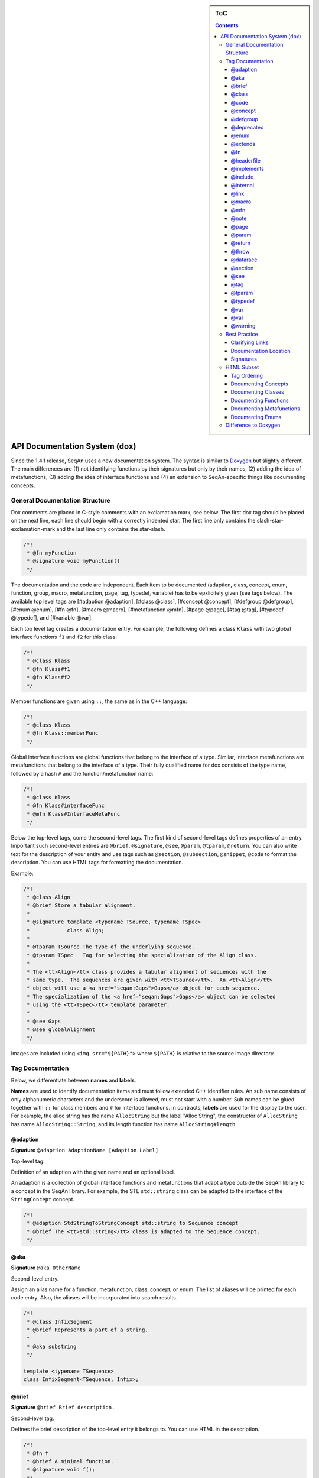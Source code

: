 .. sidebar:: ToC

    .. contents::

.. _infra-contribute-dox:

API Documentation System (dox)
==============================

Since the 1.4.1 release, SeqAn uses a new documentation system. The
syntax is similar to `Doxygen <http://doxygen.sf.net>`_ but slightly
different. The main differences are (1) not identifying functions by
their signatures but only by their names, (2) adding the idea of
metafunctions, (3) adding the idea of interface functions and (4) an
extension to SeqAn-specific things like documenting concepts.

General Documentation Structure
-------------------------------

Dox comments are placed in C-style comments with an exclamation mark, see below.
The first dox tag should be placed on the next line, each line should begin with a correctly indented star.
The first line only contains the slash-star-exclamation-mark and the last line only contains the star-slash.

.. code-block:: cpp

   /*!
    * @fn myFunction
    * @signature void myFunction()
    */

The documentation and the code are independent. Each item to be documented (adaption, class, concept, enum, function, group, macro, metafunction, page, tag, typedef, variable) has to be epxlicitely given (see tags below). The available top level tags are [#adaption @adaption], [#class @class], [#concept @concept], [#defgroup @defgroup], [#enum @enum], [#fn @fn], [#macro @macro], [#metafunction @mfn], [#page @page], [#tag @tag], [#typedef @typedef], and [#variable @var].

Each top level tag creates a documentation entry. For example, the
following defines a class ``Klass`` with two global interface functions
``f1`` and ``f2`` for this class:

.. code-block:: cpp

    /*!
     * @class Klass
     * @fn Klass#f1
     * @fn Klass#f2
     */

Member functions are given using ``::``, the same as in the C++
language:

.. code-block:: cpp

    /*!
     * @class Klass
     * @fn Klass::memberFunc
     */

Global interface functions are global functions that belong to the
interface of a type. Similar, interface metafunctions are metafunctions
that belong to the interface of a type. Their fully qualified name for
dox consists of the type name, followed by a hash ``#`` and the
function/metafunction name:

.. code-block:: cpp

    /*!
     * @class Klass
     * @fn Klass#interfaceFunc
     * @mfn Klass#InterfaceMetaFunc
     */

Below the top-level tags, come the second-level tags. The first kind of
second-level tags defines properties of an entry. Important such
second-level entries are ``@brief``, ``@signature``, ``@see``,
``@param``, ``@tparam``, ``@return``. You can also write text for the
description of your entity and use tags such as ``@section``,
``@subsection``, ``@snippet``, ``@code`` to format the description. You
can use HTML tags for formatting the documentation.

Example:

.. code-block:: cpp

    /*!
     * @class Align
     * @brief Store a tabular alignment.
     *
     * @signature template <typename TSource, typename TSpec>
     *            class Align;
     *
     * @tparam TSource The type of the underlying sequence.
     * @tparam TSpec   Tag for selecting the specialization of the Align class.
     *
     * The <tt>Align</tt> class provides a tabular alignment of sequences with the
     * same type.  The sequences are given with <tt>TSource</tt>.  An <tt>Align</tt>
     * object will use a <a href="seqan:Gaps">Gaps</a> object for each sequence.
     * The specialization of the <a href="seqan:Gaps">Gaps</a> object can be selected
     * using the <tt>TSpec</tt> template parameter.
     *
     * @see Gaps
     * @see globalAlignment
     */

Images are included using ``<img src="${PATH}">`` where ``${PATH}`` is
relative to the source image directory.

Tag Documentation
-----------------

Below, we differentiate between **names** and **labels**.

**Names** are used to identify documentation items and must follow
extended C++ identifier rules. An sub name consists of only alphanumeric
characters and the underscore is allowed, must not start with a number.
Sub names can be glued together with ``::`` for class members and ``#``
for interface functions. In contracts, **labels** are used for the
display to the user. For example, the alloc string has the name
``AllocString`` but the label "Alloc String", the constructor of
``AllocString`` has name ``AllocString::String``, and its length
function has name ``AllocString#length``.

@adaption
^^^^^^^^^

**Signature** ``@adaption AdaptionName [Adaption Label]``

Top-level tag.

Definition of an adaption with the given name and an optional label.

An adaption is a collection of global interface functions and
metafunctions that adapt a type outside the SeqAn library to a concept
in the SeqAn library. For example, the STL ``std::string`` class can be
adapted to the interface of the ``StringConcept`` concept.

.. code-block:: cpp

    /*!
     * @adaption StdStringToStringConcept std::string to Sequence concept
     * @brief The <tt>std::string</tt> class is adapted to the Sequence concept.
     */

@aka
^^^^

**Signature** ``@aka OtherName``

Second-level entry.

Assign an alias name for a function, metafunction, class, concept, or
enum. The list of aliases will be printed for each code entry. Also, the
aliases will be incorporated into search results.

.. code-block:: cpp

    /*!
     * @class InfixSegment
     * @brief Represents a part of a string.
     *
     * @aka substring
     */

    template <typename TSequence>
    class InfixSegment<TSequence, Infix>;

@brief
^^^^^^

**Signature** ``@brief Brief description.``

Second-level tag.

Defines the brief description of the top-level entry it belongs to. You
can use HTML in the description.

.. code-block:: cpp

    /*!
     * @fn f
     * @brief A minimal function.
     * @signature void f();
     */

    void f();

@class
^^^^^^

**Signature** ``@class ClassName [Class Label]``

Top-level tag.

Define a class with the given name ``ClassName`` and an optional label.

.. code-block:: cpp

    /*!
     * @class AllocString Alloc String
     * @extends String
     * @brief Implementation of the String class using dynamically allocated array.
     *
     * @signature template <typename TAlphabet, typename TSpec>
     * class String<TAlphabet, Alloc<TSpec> >;
     * @tparam TAlphabet Type of the alphabet (the string's value).
     * @tparam TSpec     Tag for the further specialization.
     */

    template <typename TAlphabet, typename TSpec>
    class String<TAlphabet, Alloc<TSpec> >
    {
        // ...
    };

@code
^^^^^

**Signature** ``@code{.ext} ... @endcode``

Second-level tag.

Provides the means to display code blocks in the documentation. The
extension ``.ext`` is used for identifying the type (use ``.cpp`` for
C++ code) and selecting the appropriate highlighting.

.. code-block:: cpp

    /*!
     * @fn f
     * @brief Minimal function.
     * @signature void f();
     *
     * @code{.cpp}
     * int main()
     * {
     *     f();  // Call function.
     *     return 0;
     * }
     * @endcode
     */

    void f();

Note that you can use the extension value ``.console`` to see console output.

.. code-block:: cpp

   /*!
    * @fn f
    * @brief Some function
    *
    * @section Examples
    *
    * @include demos/module/demo_f.cpp
    *
    * The output is as follows:
    *
    * @code{.console}
    * This is some output of the program.
    * @endcode
     */

@concept
^^^^^^^^

**Signature** ``@concept ConceptName [Concept Label]``

Top-level tag.

Create a documentation entry for a concept with the given name and an
optional label. All concept names should have the suffix ``Concept``.
Use the fake keyword ``concept`` in the ``@signature``.

A concept is the C++ equivalent to interfaces known in other classes.
C++ provides no real way for concepts so at the moment they are a formal
construct used in the documentation.

.. code-block:: cpp

    /*!
     * @concept StringConcept Sequence
     * @signature concept StringConcept;
     * @extends ContainerConcept
     * @brief Concept for sequence types.
     */

@defgroup
^^^^^^^^^

**Signature** ``@defgroup GroupName [Group Label]``

Top-level tag.

Create a documentation entry for a group with a given name and an
optional label. Groups are for rough grouping of global functions and/or
tags.

You can put types and functions into a group similar to making global
interface functions and metafunctions part of the interface of a class
or concept.

.. code-block:: cpp

    /*!
     * @defgroup FastxIO FASTA/FASTQ I/O
     * @brief Functionality for FASTA and FASTQ I/O.
     *
     * @fn FastxIO#readRecord
     * @brief Read one record from FASTA/FASTQ files.
     *
     * @fn FastxIO#writeRecord
     * @brief Write one record to FASTA/FASTQ files.
     *
     * @fn FastxIO#readBatch
     * @brief Read multiple records from FASTA/FASTQ file, limit to a given count.
     *
     * @fn FastxIO#writeBatch
     * @brief Write multiple records to FASTA/FASTQ file, limit to a given count.
     *
     * @fn FastxIO#readAll
     * @brief Read all records from a FASTA/FASTQ file.
     *
     * @fn FastxIO#writeAll
     * @brief Write all records to a FASTA/FASTQ file.
     */

@deprecated
^^^^^^^^^^^

**Signature** ``@deprecated message``

Second-level entry.

Mark a given function, metafunction, class, concept, or enum as
deprecated. A deprecation message will be generated in the API
documentation.

.. code-block:: cpp

    /*!
     * @fn f
     * @deprecated Use @link g @endlink instead.
     * @brief Minimal function.
     */

    void f();

@enum
^^^^^

**Signature** ``@enum EnumName [Enum Label]``

Top-level entry.

Documentation for an enum with given name and optional label.

.. code-block:: cpp

    /*!
     * @enum MyEnum
     * @brief An enum.
     *
     * @val MyEnum VALUE1
     * @brief VALUE1 value of enum MyEnum.
     *
     * @val MyEnum VALUE2
     * @brief VALUE2 value of enum MyEnum.
     */

    enum MyEnum
    {
      VALUE1,
      VALUE2
    };

@extends
^^^^^^^^

**Signature** ``@extends OtherName``

Gives a parent class for a given class or a parent concept for a given
concept.

.. code-block:: cpp

    /*!
     * @concept OneConcept
     *
     * @concept TwoConcept
     * @extends OneConept
     *
     * @class MyClass
     *
     * @class OtherClass
     * @extends MyClass
     */

@fn
^^^

**Signature** ``@fn FunctionName [Function Label]``

Top-level entry.

Document a function (global, global interface, or member) with given
name and label. The type of the function is given by its name.

.. code-block:: cpp

    /*!
     * @fn globalAlignment
     * @brief Pairwise, DP-based global alignment.
     */

@headerfile
^^^^^^^^^^^

**Signature** ``@headerfile path``

Second-level entry.

Give the required ``#include`` path for a code entry.

**Note:** Use angular brackets as below for SeqAn includes.

.. code-block:: cpp

    /*!
     * @fn f
     * @brief A minimal function.
     * @headerfile <seqan/module.h>
     */

@implements
^^^^^^^^^^^

**Signature** ``@implements ConceptName``

Second-level entry.

Marks a class to implement a given concept.

.. code-block:: cpp

    /*!
     * @concept MyConcept
     *
     * @class ClassName
     * @implements MyConcept
     */

@include
^^^^^^^^

**Signature** ``@include path/to/file``

Second-level entry.

Include a C++ source file as an example. See [#snippet @snippet] for
including fragments.

.. code-block:: cpp

    /*!
     * @fn f
     * @brief Minimal function.
     *
     * The following example shows the usage of the function.
     * @include demos/use_f.cpp
     */

@internal
^^^^^^^^^

**Signature** ``@internal [ignored comment``

Second-level entry.

Mark a given function, metafunction, class, concept, or enum as
internal. You can also provide a comment that is ignored/not used in the
output.

.. code-block:: cpp

    /*!
     * @fn f
     * @internal
     * @brief Minimal function.
     */

    void f();

@link
^^^^^

**Signature** ``@link TargetName target label``

In-text tag.

Tag to link to a documentation entry with a given label.

The difference to [#see @see] is that ``@link .. @endlink`` is used
inline in text whereas ``@see`` is a second-level tag and adds a ``see``
property to the documented top-level entry. Use ``@link`` to link to
entries within the documentation and the HTML ``<a>`` tag to link to
external resources.

.. code-block:: cpp

    /*!
     * @fn f
     * @brief Minimal function.
     *
     * The function is mostly useful with the @link String string class@endlink.
     */

@macro
^^^^^^

**Signature** ``@macro MacroName [Macro Label]``

Top-level tag.

Document a macro.

.. code-block:: cpp

    /*!
     * @macro MY_MACRO
     * @brief Multiply two values.
     *
     * @signature #define MY_MACRO(i, j) ...
     * @param i A value for i.
     * @param j A value for j.
     * @return The product of i and j: (i * j)
     */

    #define MY_MACRO(i, j) (i * j)

@mfn
^^^^

**Signature** ``@mfn MetafunctionName [Metafunction Label]``

Top-level tag.

Document a metafunction.

.. code-block:: cpp

    /*!
     * @mfn Identity
     * @brief Identity function for types.
     *
     * @signature Identity<T>::Type
     * @tparam T The type to pass in.
     * @returns The type T.
     */

    template <typename T>
    struct Identity
    {
        typedef T Type;
    };

@note
^^^^^

**Signature** ``@note message``

Second-level entry.

Add an informative note to a function, metafunction, class, concept,
enum, or group.

.. code-block:: cpp

    /*!
     * @fn f
     * @note Very useful if used together with @link g @endlink.
     * @brief Minimal function.
     */

    void f();

@page
^^^^^

**Signature** ``@page PageName [Page Title]``

Top-level entry.

Create a documentation page.

.. code-block:: cpp

    /*!
     * @page SomePage Page Title
     *
     * A very simple page
     *
     * @section Section
     *
     * A section!
     *
     * @subsection Subsection
     *
     * A subsection!
     */

@param
^^^^^^

**Signature** ``@param Name Label``

Second-level entry.

Document a value (and non-type) parameter from a function or member
function.

.. code-block:: cpp

    /*!
     * @fn square
     * @brief Compute the square of an <tt>int</tt> value.
     *
     * @signature int square(x);
     * @param x The value to compute square of (type <tt>int</tt>).
     * @return int The square of <tt>x</tt>.
     */

    int square(int x);

@return
^^^^^^^

**Signature** ``@return Type Label``

Define the return value for a function or metafunction.

Also see the example for [#param @param].

When documenting functions and the result type is the result of a
metafunction then use a ``TXyz`` return type in ``@return`` and document
``TXyz`` in the text of ``@return`` as follows:

.. code-block:: cpp

    /*!
     * @fn lengthSquare
     * @brief Compute the square of the length of a container.
     *
     * @signature TSize square(c);
     *
     * @param c The container to compute the squared length of.
     * @return TSize squared length of <tt>c</tt>.  <tt>TSize</tt> is the size type of <tt>c</tt>.
     */

    template <typename TContainer>
    typename Size<TContainer>::Type lengthSquare(TContainer const & c);

@throw
^^^^^^

**Signature** ``@return Exception Label``

Add note on a function or macro throwing an exception.

.. code-block:: cpp

    /*!
     * @fn myFunction
     * @brief Writes things to a file.
     * @signature void myFunction(char const * filename);
     *
     * @param[in] filename File to write to.
     *
     * @throw std::runtime_error If something goes wrong.
     */
    void myFunction(char const * filename);

@datarace
^^^^^^^^^

**Signature** ``@datarace Description``

Describe possible data races for functions and macros.
If this value is not specified it defaults to ``Thread safety unknown!``

.. code-block:: cpp

    /*!
     * @fn myFunction
     * @brief Writes things to a file.
     * @signature void myFunction(char const * filename);
     *
     * @param[in] filename File to write to.
     *
     * @datarace This function is not thread safe and concurrent writes to the file might invalidate the output.
     */
    void myFunction(char const * filename);


@section
^^^^^^^^

**Signature** ``@section Title``

Second-level entry.

Adds a section to the documentation of an entry.

See the example for [#page @page].

@see
^^^^

**Signature** ``@see EntryName``

Second-level entry.

Add "see also" link to a documentation entry.

.. code-block:: cpp

    /*!
     * @fn f
     * @brief A simple function.
     *
     * Here is a snippet:
     *
     * @snippet demos/use_f.cpp Simple Function
     */

And here is the file with the snippet.

.. code-block:: cpp

    /* Some code */

    int main(int argc, char const ** argv)
    {
    //![Simple Function]
        return 0;
    //![Simple Function]
    }

    /* Some more code */

@tag
^^^^

**Signature** ``@tag TagName``

Top-level entry.

Document a tag. Mostly, you would group tags in a group using [#defgroup
@defgroup].

.. code-block:: cpp

    /*!
     * @defgroup MyTagGroup My Tag Group
     *
     * @tag MyTagGroup#TagName
     * @tag MyTagGroup#MyOtherTagName
     */

@tparam
^^^^^^^

**Signature** ``@tparam TArg``

Second-level entry.

Document a template parameter of a metafunction or class template.

.. code-block:: cpp

    /*!
     * @mfn MetaFunc
     * @signature MetaFunc<T1, T2>::Type
     *
     * @tparam T1 First type.
     * @tparam T2 Second type.
     */

@typedef
^^^^^^^^

**Signature** ``@typedef TypedefName``

Top-level entry.

Document a typedef.

.. code-block:: cpp

    /*!
     * @typedef CharString
     * @brief An AllocString of character.
     *
     * @signature typedef String<char, Alloc<> > CharString;
     */

@var
^^^^

**Signature** ``@var VariableType VariableName``

Top-level entry. Document a global variable or member variable.

.. code-block:: cpp

    /*!
     * @class MyClass
     *
     * @var int MyClass::iVar
     */

    class MyClass
    {
    public:
        int iVar;
    };

@val
^^^^

**Signature** ``@val EnumType EnumValueName``

Top-level entry.
Document an enum value.

.. code-block:: cpp

    /*!
     * @enum EnumName
     * @brief My enum.
     * @signature enum EnumName;
     *
     * @val EnumName::VALUE1;
     * @brief The first enum value.
     *
     * @val EnumName::VALUE2;
     * @brief The second enum value.
     */

    enum MyEnum
    {
        VALUE1,
        VALUE2
    };

@warning
^^^^^^^^

**Signature** ``@warning message``

Second-level entry.

Add a warning to a function, metafunction, class, concept, enum, or group.

.. code-block:: cpp

    /*!
     * @fn f
     * @note Using this function can lead to memory leaks.  Try to use @link g @endlink instead.
     * @brief Minimal function.
     */

    void f();

Best Practice
-------------

This section describes the best practice when writing documentation.

Clarifying Links
^^^^^^^^^^^^^^^^

Our usability research indicates that some functionality is confusing
(e.g. see #1050) but cannot be removed. One example is the function
``reserve()`` which can be used to *increase* the *capacity* of a
container whereas the function ``resize()`` allows to change the *size*
of a container, *increasing or decreasing* its size.

The documentation of such functions should contain a clarifying text and
a link to the other function.

.. code-block:: cpp

    /*!
     * @fn Sequence#reserve
     *
     * Can be used to increase the <b>capacity</b> of a sequence.
     *
     * Note that you can only modify the capacity of the sequence.  If you want to modify the
     * <b>length</b> of the sequence then you have to use @link Sequence#resize @endlink.
     */

Documentation Location
^^^^^^^^^^^^^^^^^^^^^^

**Add the documentation where it belongs.** For example, when
documenting a class with multiple member functions, put the dox comments
for the class before the class, the documentation of the member
functions in front of the member functions. For another example, if you
have to define multiple signatures for a global interface function or
metafunctions, put the documentation before the first function.

.. code-block:: cpp

    /*!
     * @class Klass
     * @brief A class.
     */
    class Klass
    {
    public:
        /*!
         * @var int Klass::x
         * @brief The internal value.
         */
        int x;

        /*!
         * @fn Klass::Klass
         * @brief The constructor.
         *
         * @signature Klass::Klass()
         * @signature Klass::Klass(i)
         * @param i The initial value for the member <tt>x</tt> (type <tt>int</tt>).
         */
        Klass() : x(0)
        {}

        Klass(int x) : x(0)
        {}

        /*!
         * @fn Klass::f
         * @brief Increment member <tt>x</tt>
         * @signature void Klass::f()
         */
        void f()
        {
            ++x;
        }
    };

Signatures
^^^^^^^^^^

Always document the return type of a function. If it is the result of a
metafunction or otherwise depends on the input type, use ``TResult`` or
so and document it with ``@return``.

HTML Subset
-----------

You can use inline HTML to format your description and also for creating
links.

*  Links into the documentation can be generated using ``<a>`` if the scheme in ``href`` is ``seqan:``: ``<a href="seqan:AllocString">the alloc string</a>.``
*  Use ``<i>`` for italic/emphasized text.
*  Use ``<b>`` for bold text.
*  Use ``<tt>`` for typewriter text.

Tag Ordering
^^^^^^^^^^^^

**Keep consistent ordering of second-level tags.** The following order
should be used, i.e. if several of the following tags appear, they
should appear in the order below.

#. ``@internal``
#. ``@deprecated``
#. ``@warning``
#. ``@note``
#. ``@brief``
#. ``@extends``
#. ``@implements``
#. ``@signature``
#. ``@param``
#. ``@tparam``
#. ``@return``
#. ``@headerfile``
#. The documentation body with the following tags in any order (as fit for the documentation text) and possibly interleaved with text:
   ``@code``, ``@snippet``, ``@include``, ``@section``, ``@subsection``.
#. ``@see``
#. ``@aka``

Documenting Concepts
^^^^^^^^^^^^^^^^^^^^

All concepts should have the suffix ``Concept``.

Use the pseudo keyword ``concept`` in the ``@signature``.

Use the following template:

.. code-block:: cpp

    /*!
     * @concept MyConcept
     * @brief The concept title.
     *
     * @signature concept MyConcept;
     *
     * The concept description possibly using include, snippet, and <b><i>formatting</i></b> etc.
     */

Documenting Classes
^^^^^^^^^^^^^^^^^^^

Use the following template:

.. code-block:: cpp

    /*!
     * @class AllocString Alloc String
     * @brief A string storing its elements on dynamically heap-allocated arrays.
     *
     * @signature template <typename TAlphabet, typename TSpec>
     * class AllocString<TAlphabet, Alloc<TSpec> >;
     * @tparam TAlphabet The alphabet/value type to use.
     * @tparam TSpec    The tag to use for further specialization.
     *
     * The class description possibly using include, snippet, and <b><i>formatting</i></b> etc.
     */

Documenting Functions
^^^^^^^^^^^^^^^^^^^^^

Use the following template:

.. code-block:: cpp

    /*!
     * @fn globalAlignment
     * @brief Global DP-based pairwise alignment.
     *
     * @signature TScore globalAlignment(align, scoringScheme);
     * @signature TScore globalAlignment(align, scoringScheme, lowerBand, upperBand);
     * @param align Align object to store the result in. Must have length 2 and be filled with sequences.
     * @param scoringScheme Score object to use for scoring.
     * @param lowerBand The lower band of the alignment (<tt>int</tt>).
     * @param upperBAnd The upper band of the alignment (<tt>int</tt>).
     * @return TScore The alignment score of type <tt>Value<TScore>::Type</tt> where <tt>TScore</tt> is the type of <tt>scoringScheme</tt>.
     *
     * The function description possibly using include, snippet, and <b><i>formatting</i></b> etc.
     */

Documenting Metafunctions
^^^^^^^^^^^^^^^^^^^^^^^^^

Use the following template:

.. code-block:: cpp

    /*!
     * @mfn Size
     * @brief Return size type of another type.
     *
     * @signature Size<T>::Type
     * @tparam T The type to query for its size type.
     * @return TSize The size type to use for T.
     *
     * The class description possibly using include, snippet, and <b><i>formatting</i></b> etc.
     */

Documenting Enums
^^^^^^^^^^^^^^^^^

.. code-block:: cpp

    /*!
     * @enum EnumName
     * @brief My enum.
     * @signature enum EnumName;
     *
     * @var EnumName::VALUE
     * @summary The enum's first value.
     *
     * @var EnumName::VALUE2
     * @summary The enum's second value.
     */

Difference to Doxygen
---------------------

If you already know Doxygen, the following major difference apply.

* The documentation is more independent of the actual code.
  Doxygen creates a documentation entry for all functions that are present in the code and allows the additional documentation, e.g. using ``@fn`` for adding functions.
  With the SeqAn dox system, you have to explicitely use a top level tag for adding documentationitems.
* Documentation entries are not identified by their signature but by their name.
* We allow the definition of interface functions and metafunctions (e.g. ``@fn Klass#func`` and ``@mfn Klass#Func``) in addition to member functions (``@fn Klass::func``).
* We do not allow tags with backslashes but consistently use at signs (``@``).
